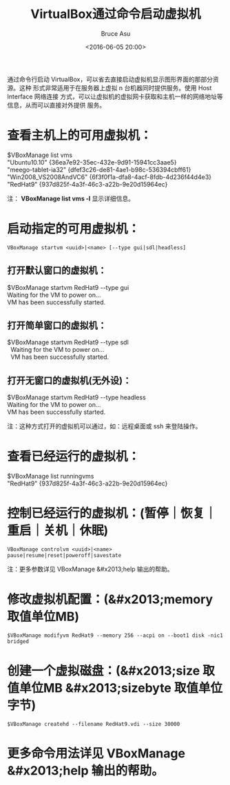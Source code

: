 # -*- coding: utf-8-unix; -*-
#+TITLE:       VirtualBox通过命令启动虚拟机
#+AUTHOR:      Bruce Asu
#+EMAIL:       bruceasu@163.com
#+DATE:        <2016-06-05 20:00>
#+filetags:    virtualbox
#+LANGUAGE:    en
#+OPTIONS:     H:7 num:nil toc:t \n:nil ::t |:t ^:nil -:nil f:t *:t <:nil

通过命令行启动 VirtualBox，可以省去直接启动虚拟机显示图形界面的那部分资源。这种
形式非常适用于在服务器上虚拟 n 台机器同时提供服务。使用 Host Interface 网络连接
方式，可以让虚拟机的虚拟网卡获取和主机一样的网络地址等信息，从而可以直接对外提供
服务。

* 查看主机上的可用虚拟机：
#+BEGIN_VERSE
    $VBoxManage list vms
    "Ubuntu10.10" {36ea7e92-35ec-432e-9d91-15941cc3aae5}
    "meego-tablet-ia32" {dfef3c26-de81-4ae1-b98c-536394cbff61}
    "Win2008_VS2008AndVC6" {6f3f0f1a-dfa8-4acf-8fdb-4d236f44d4e3}
    "RedHat9" {937d825f-4a3f-46c3-a22b-9e20d15964ec}

#+END_VERSE

注： *VBoxManage list vms -l* 显示详细信息。

* 启动指定的可用虚拟机：
: VBoxManage startvm <uuid>|<name> [--type gui|sdl|headless]
** 打开默认窗口的虚拟机：
#+BEGIN_VERSE
    $VBoxManage startvm RedHat9 --type gui
    Waiting for the VM to power on...
    VM has been successfully started.

#+END_VERSE
** 打开简单窗口的虚拟机：
#+BEGIN_VERSE
  $VBoxManage startvm RedHat9 --type sdl
    Waiting for the VM to power on...
    VM has been successfully started.

#+END_VERSE

** 打开无窗口的虚拟机(无外设)：
#+BEGIN_VERSE
    $VBoxManage startvm RedHat9 --type headless
    Waiting for the VM to power on...
    VM has been successfully started.

#+END_VERSE

注：这种方式打开的虚拟机可以通过，如：远程桌面或 ssh 来登陆操作。
* 查看已经运行的虚拟机：
#+BEGIN_VERSE
    $VBoxManage list runningvms
    "RedHat9" {937d825f-4a3f-46c3-a22b-9e20d15964ec}

#+END_VERSE
* 控制已经运行的虚拟机：(暂停｜恢复｜重启｜关机｜休眠)
: VBoxManage controlvm <uuid>|<name> pause|resume|reset|poweroff|savestate

注：更多参数详见 VBoxManage &#x2013;help 输出的帮助。
* 修改虚拟机配置：(&#x2013;memory 取值单位MB)
: $VBoxManage modifyvm RedHat9 --memory 256 --acpi on --boot1 disk -nic1 bridged
* 创建一个虚拟磁盘：(&#x2013;size 取值单位MB &#x2013;sizebyte 取值单位字节)
: $VBoxManage createhd --filename RedHat9.vdi --size 30000

* 更多命令用法详见 VBoxManage &#x2013;help 输出的帮助。
